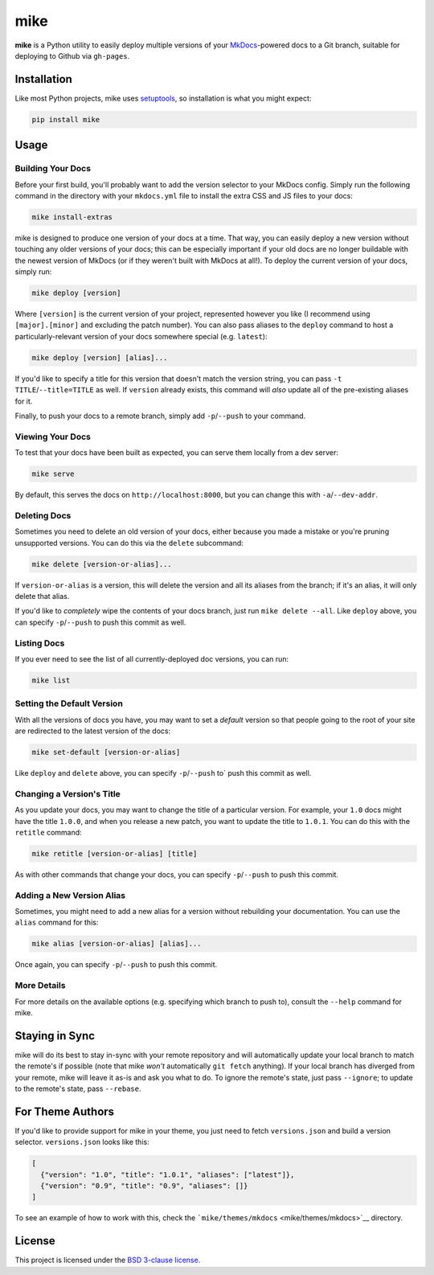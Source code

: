 mike
====

**mike** is a Python utility to easily deploy multiple versions of your
`MkDocs <http://www.mkdocs.org>`__-powered docs to a Git branch,
suitable for deploying to Github via ``gh-pages``.

Installation
------------

Like most Python projects, mike uses
`setuptools <https://pythonhosted.org/setuptools/>`__, so installation
is what you might expect:

.. code:: sh

    pip install mike

Usage
-----

Building Your Docs
~~~~~~~~~~~~~~~~~~

Before your first build, you'll probably want to add the version
selector to your MkDocs config. Simply run the following command in the
directory with your ``mkdocs.yml`` file to install the extra CSS and JS
files to your docs:

.. code:: sh

    mike install-extras

mike is designed to produce one version of your docs at a time. That
way, you can easily deploy a new version without touching any older
versions of your docs; this can be especially important if your old docs
are no longer buildable with the newest version of MkDocs (or if they
weren't built with MkDocs at all!). To deploy the current version of
your docs, simply run:

.. code:: sh

    mike deploy [version]

Where ``[version]`` is the current version of your project, represented
however you like (I recommend using ``[major].[minor]`` and excluding
the patch number). You can also pass aliases to the ``deploy`` command
to host a particularly-relevant version of your docs somewhere special
(e.g. ``latest``):

.. code:: sh

    mike deploy [version] [alias]...

If you'd like to specify a title for this version that doesn't match the
version string, you can pass ``-t TITLE``/``--title=TITLE`` as well. If
``version`` already exists, this command will *also* update all of the
pre-existing aliases for it.

Finally, to push your docs to a remote branch, simply add
``-p``/``--push`` to your command.

Viewing Your Docs
~~~~~~~~~~~~~~~~~

To test that your docs have been built as expected, you can serve them
locally from a dev server:

.. code:: sh

    mike serve

By default, this serves the docs on ``http://localhost:8000``, but you
can change this with ``-a``/``--dev-addr``.

Deleting Docs
~~~~~~~~~~~~~

Sometimes you need to delete an old version of your docs, either because
you made a mistake or you're pruning unsupported versions. You can do
this via the ``delete`` subcommand:

.. code:: sh

    mike delete [version-or-alias]...

If ``version-or-alias`` is a version, this will delete the version and
all its aliases from the branch; if it's an alias, it will only delete
that alias.

If you'd like to *completely* wipe the contents of your docs branch,
just run ``mike delete --all``. Like ``deploy`` above, you can specify
``-p``/``--push`` to push this commit as well.

Listing Docs
~~~~~~~~~~~~

If you ever need to see the list of all currently-deployed doc versions,
you can run:

.. code:: sh

    mike list

Setting the Default Version
~~~~~~~~~~~~~~~~~~~~~~~~~~~

With all the versions of docs you have, you may want to set a *default*
version so that people going to the root of your site are redirected to
the latest version of the docs:

.. code:: sh

    mike set-default [version-or-alias]

Like ``deploy`` and ``delete`` above, you can specify ``-p``/``--push``
to\` push this commit as well.

Changing a Version's Title
~~~~~~~~~~~~~~~~~~~~~~~~~~

As you update your docs, you may want to change the title of a
particular version. For example, your ``1.0`` docs might have the title
``1.0.0``, and when you release a new patch, you want to update the
title to ``1.0.1``. You can do this with the ``retitle`` command:

.. code:: sh

    mike retitle [version-or-alias] [title]

As with other commands that change your docs, you can specify
``-p``/``--push`` to push this commit.

Adding a New Version Alias
~~~~~~~~~~~~~~~~~~~~~~~~~~

Sometimes, you might need to add a new alias for a version without
rebuilding your documentation. You can use the ``alias`` command for
this:

.. code:: sh

    mike alias [version-or-alias] [alias]...

Once again, you can specify ``-p``/``--push`` to push this commit.

More Details
~~~~~~~~~~~~

For more details on the available options (e.g. specifying which branch
to push to), consult the ``--help`` command for mike.

Staying in Sync
---------------

mike will do its best to stay in-sync with your remote repository and
will automatically update your local branch to match the remote's if
possible (note that mike *won't* automatically ``git fetch`` anything).
If your local branch has diverged from your remote, mike will leave it
as-is and ask you what to do. To ignore the remote's state, just pass
``--ignore``; to update to the remote's state, pass ``--rebase``.

For Theme Authors
-----------------

If you'd like to provide support for mike in your theme, you just need
to fetch ``versions.json`` and build a version selector.
``versions.json`` looks like this:

.. code:: js

    [
      {"version": "1.0", "title": "1.0.1", "aliases": ["latest"]},
      {"version": "0.9", "title": "0.9", "aliases": []}
    ]

To see an example of how to work with this, check the
```mike/themes/mkdocs`` <mike/themes/mkdocs>`__ directory.

License
-------

This project is licensed under the `BSD 3-clause license <LICENSE>`__.


